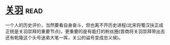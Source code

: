 * [[https://book.douban.com/subject/27091561/][关羽]]:read:
一个人的历史评价，当然要看自身奋斗，但也离不开历史进程(北宋将蜀汉扶正成正统是关羽崇拜的重要节点)，更重要的是有能打的粉丝圈(晋商将关羽崇拜带出去还有乾隆这个头号迷弟大笔一挥，关公的谥号变成忠义侯)。
